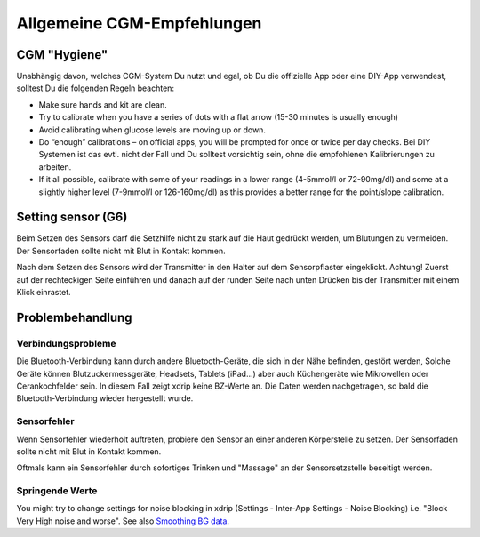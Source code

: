 Allgemeine CGM-Empfehlungen
*****************************

CGM "Hygiene"
=============

Unabhängig davon, welches CGM-System Du nutzt und egal, ob Du die offizielle App oder eine DIY-App verwendest, solltest Du die folgenden Regeln beachten: 

* Make sure hands and kit are clean.
* Try to calibrate when you have a series of dots with a flat arrow (15-30 minutes is usually enough)
* Avoid calibrating when glucose levels are moving up or down. 
* Do “enough” calibrations – on official apps, you will be prompted for once or twice per day checks. Bei DIY Systemen ist das evtl. nicht der Fall und Du solltest vorsichtig sein, ohne die empfohlenen Kalibrierungen zu arbeiten.
* If it all possible, calibrate with some of your readings in a lower range (4-5mmol/l or 72-90mg/dl) and some at a slightly higher level (7-9mmol/l or 126-160mg/dl) as this provides a better range for the point/slope calibration.

Setting sensor (G6)
==============

Beim Setzen des Sensors darf die Setzhilfe nicht zu stark auf die Haut gedrückt werden, um Blutungen zu vermeiden. Der Sensorfaden sollte nicht mit Blut in Kontakt kommen.

Nach dem Setzen des Sensors wird der Transmitter in den Halter auf dem Sensorpflaster eingeklickt. Achtung! Zuerst auf der rechteckigen Seite einführen und danach auf der runden Seite nach unten Drücken bis der Transmitter mit einem Klick einrastet.

Problembehandlung 
================

Verbindungsprobleme
--------------------

Die Bluetooth-Verbindung kann durch andere Bluetooth-Geräte, die sich in der Nähe befinden, gestört werden, Solche Geräte können Blutzuckermessgeräte, Headsets, Tablets (iPad...) aber auch Küchengeräte wie Mikrowellen oder Cerankochfelder sein. In diesem Fall zeigt xdrip keine BZ-Werte an. Die Daten werden nachgetragen, so bald die Bluetooth-Verbindung wieder hergestellt wurde.

Sensorfehler
----------------
Wenn Sensorfehler wiederholt auftreten, probiere den Sensor an einer anderen Körperstelle zu setzen. Der Sensorfaden sollte nicht mit Blut in Kontakt kommen. 

Oftmals kann ein Sensorfehler durch sofortiges Trinken und "Massage" an der Sensorsetzstelle beseitigt werden.

Springende Werte
---------------
You might try to change settings for noise blocking in xdrip (Settings - Inter-App Settings - Noise Blocking) i.e. "Block Very High noise and worse".  See also `Smoothing BG data <../Usage/Smoothing-Blood-Glucose-Data-in-xDrip.html>`_.



